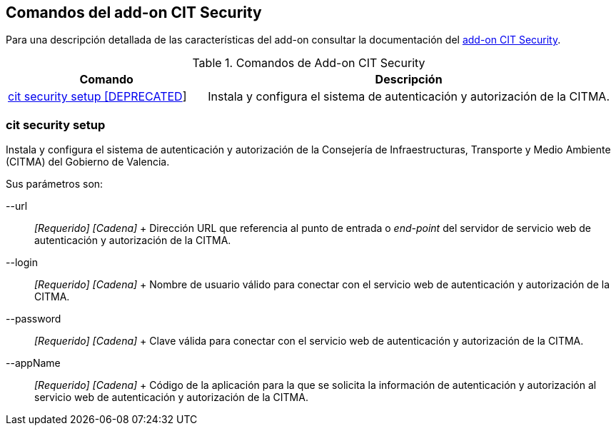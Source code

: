 Comandos del add-on CIT Security
--------------------------------

Para una descripción detallada de las características del add-on
consultar la documentación del link:#addon-cit-security[add-on CIT
Security].

.Comandos de Add-on CIT Security
[width="100%",cols="33%,67%",options="header",]
|=======================================================================
|Comando |Descripción
|link:#apendice-comandos_addon-cit-security_cit-security-setup[cit
security setup [DEPRECATED]] |Instala y configura el sistema de
autenticación y autorización de la CITMA.
|=======================================================================

cit security setup
~~~~~~~~~~~~~~~~~~

Instala y configura el sistema de autenticación y autorización de la
Consejería de Infraestructuras, Transporte y Medio Ambiente (CITMA) del
Gobierno de Valencia.

Sus parámetros son:

--url::
  _[Requerido] [Cadena]_
  +
  Dirección URL que referencia al punto de entrada o _end-point_ del
  servidor de servicio web de autenticación y autorización de la CITMA.
--login::
  _[Requerido] [Cadena]_
  +
  Nombre de usuario válido para conectar con el servicio web de
  autenticación y autorización de la CITMA.
--password::
  _[Requerido] [Cadena]_
  +
  Clave válida para conectar con el servicio web de autenticación y
  autorización de la CITMA.
--appName::
  _[Requerido] [Cadena]_
  +
  Código de la aplicación para la que se solicita la información de
  autenticación y autorización al servicio web de autenticación y
  autorización de la CITMA.
